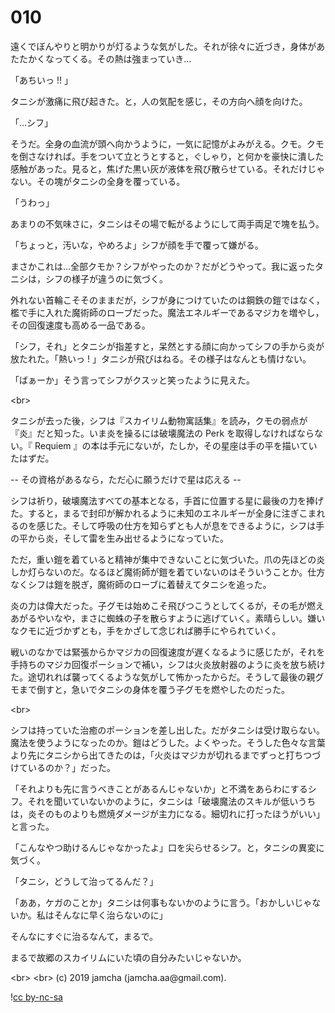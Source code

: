 #+OPTIONS: toc:nil
#+OPTIONS: -:nil
#+OPTIONS: ^:{}
 
* 010

  遠くでぼんやりと明かりが灯るような気がした。それが徐々に近づき，身体があたたかくなってくる。その熱は強まっていき…

  「あちいっ !! 」

  タニシが激痛に飛び起きた。と，人の気配を感じ，その方向へ顔を向けた。

  「…シフ」

  そうだ。全身の血流が頭へ向かうように，一気に記憶がよみがえる。クモ。クモを倒さなければ。手をついて立とうとすると，ぐしゃり，と何かを豪快に潰した感触があった。見ると，焦げた黒い灰が液体を飛び散らせている。それだけじゃない。その塊がタニシの全身を覆っている。

  「うわっ」

  あまりの不気味さに，タニシはその場で転がるようにして両手両足で塊を払う。

  「ちょっと，汚いな，やめろよ」シフが顔を手で覆って嫌がる。

  まさかこれは…全部クモか？シフがやったのか？だがどうやって。我に返ったタニシは，シフの様子が違うのに気づく。

  外れない首輪こそそのままだが，シフが身につけていたのは鋼鉄の鎧ではなく，檻で手に入れた魔術師のローブだった。魔法エネルギーであるマジカを増やし，その回復速度も高める一品である。

  「シフ，それ」とタニシが指差すと，呆然とする顔に向かってシフの手から炎が放たれた。「熱いっ ! 」タニシが飛びはねる。その様子はなんとも情けない。

  「ばぁーか」そう言ってシフがクスッと笑ったように見えた。

  <br>

  タニシが去った後，シフは『スカイリム動物寓話集』を読み，クモの弱点が『炎』だと知った。いま炎を操るには破壊魔法の Perk を取得しなければならない。『 Requiem 』の本は手元にないが，たしか，その星座は手の平を描いていたはずだ。

  -- その資格があるなら，ただ心に願うだけで星は応える -- 

  シフは祈り，破壊魔法すべての基本となる，手首に位置する星に最後の力を捧げた。すると，まるで封印が解かれるように未知のエネルギーが全身に注ぎこまれるのを感じた。そして呼吸の仕方を知らずとも人が息をできるように，シフは手の平から炎，そして雷を生み出せるようになっていた。

  ただ，重い鎧を着ていると精神が集中できないことに気づいた。爪の先ほどの炎しか灯らないのだ。なるほど魔術師が鎧を着ていないのはそういうことか。仕方なくシフは鎧を脱ぎ，魔術師のローブに着替えてタニシを追った。

  炎の力は偉大だった。子グモは始めこそ飛びつこうとしてくるが，その毛が燃えあがるやいなや，まさに蜘蛛の子を散らすように逃げていく。素晴らしい。嫌いなクモに近づかずとも，手をかざして念じれば勝手にやられていく。

  戦いのなかでは緊張からかマジカの回復速度が遅くなるように感じたが，それを手持ちのマジカ回復ポーションで補い，シフは火炎放射器のように炎を放ち続けた。途切れれば襲ってくるような気がして怖かったからだ。そうして最後の親グモまで倒すと，急いでタニシの身体を覆う子グモを燃やしたのだった。

  <br>

  シフは持っていた治癒のポーションを差し出した。だがタニシは受け取らない。魔法を使うようになったのか。鎧はどうした。よくやった。そうした色々な言葉より先にタニシから出てきたのは，「火炎はマジカが切れるまでずっと打ちつづけているのか？」だった。

  「それよりも先に言うべきことがあるんじゃないか」と不満をあらわにするシフ。それを聞いていないかのように，タニシは「破壊魔法のスキルが低いうちは，炎そのものよりも燃焼ダメージが主力になる。細切れに打ったほうがいい」と言った。

  「こんなやつ助けるんじゃなかったよ」口を尖らせるシフ。と，タニシの異変に気づく。

  「タニシ，どうして治ってるんだ？」

  「ああ，ケガのことか」タニシは何事もないかのように言う。「おかしいじゃないか。私はそんなに早く治らないのに」

  そんなにすぐに治るなんて，まるで。

  まるで故郷のスカイリムにいた頃の自分みたいじゃないか。

  <br>
  <br>
  (c) 2019 jamcha (jamcha.aa@gmail.com).

  ![[https://i.creativecommons.org/l/by-nc-sa/4.0/88x31.png][cc by-nc-sa]]
